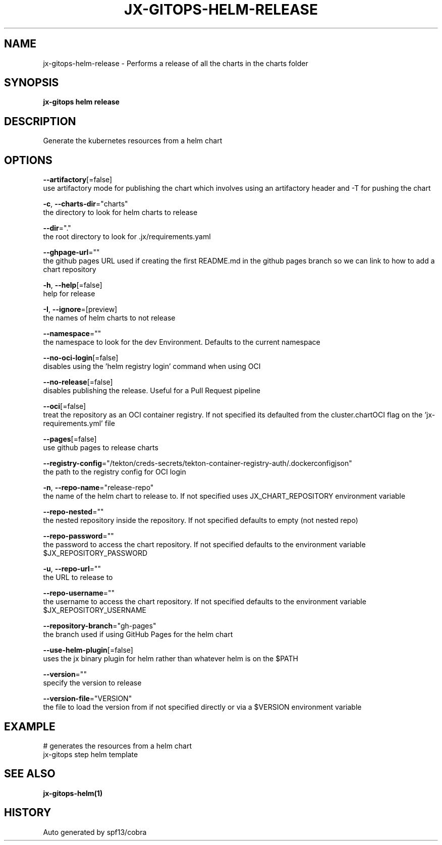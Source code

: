 .TH "JX-GITOPS\-HELM\-RELEASE" "1" "" "Auto generated by spf13/cobra" "" 
.nh
.ad l


.SH NAME
.PP
jx\-gitops\-helm\-release \- Performs a release of all the charts in the charts folder


.SH SYNOPSIS
.PP
\fBjx\-gitops helm release\fP


.SH DESCRIPTION
.PP
Generate the kubernetes resources from a helm chart


.SH OPTIONS
.PP
\fB\-\-artifactory\fP[=false]
    use artifactory mode for publishing the chart which involves using an artifactory header and \-T for pushing the chart

.PP
\fB\-c\fP, \fB\-\-charts\-dir\fP="charts"
    the directory to look for helm charts to release

.PP
\fB\-\-dir\fP="."
    the root directory to look for .jx/requirements.yaml

.PP
\fB\-\-ghpage\-url\fP=""
    the github pages URL used if creating the first README.md in the github pages branch so we can link to how to add a chart repository

.PP
\fB\-h\fP, \fB\-\-help\fP[=false]
    help for release

.PP
\fB\-I\fP, \fB\-\-ignore\fP=[preview]
    the names of helm charts to not release

.PP
\fB\-\-namespace\fP=""
    the namespace to look for the dev Environment. Defaults to the current namespace

.PP
\fB\-\-no\-oci\-login\fP[=false]
    disables using the 'helm registry login' command when using OCI

.PP
\fB\-\-no\-release\fP[=false]
    disables publishing the release. Useful for a Pull Request pipeline

.PP
\fB\-\-oci\fP[=false]
    treat the repository as an OCI container registry. If not specified its defaulted from the cluster.chartOCI flag on the 'jx\-requirements.yml' file

.PP
\fB\-\-pages\fP[=false]
    use github pages to release charts

.PP
\fB\-\-registry\-config\fP="/tekton/creds\-secrets/tekton\-container\-registry\-auth/.dockerconfigjson"
    the path to the registry config for OCI login

.PP
\fB\-n\fP, \fB\-\-repo\-name\fP="release\-repo"
    the name of the helm chart to release to. If not specified uses JX\_CHART\_REPOSITORY environment variable

.PP
\fB\-\-repo\-nested\fP=""
    the nested repository inside the repository. If not specified defaults to empty (not nested repo)

.PP
\fB\-\-repo\-password\fP=""
    the password to access the chart repository. If not specified defaults to the environment variable $JX\_REPOSITORY\_PASSWORD

.PP
\fB\-u\fP, \fB\-\-repo\-url\fP=""
    the URL to release to

.PP
\fB\-\-repo\-username\fP=""
    the username to access the chart repository. If not specified defaults to the environment variable $JX\_REPOSITORY\_USERNAME

.PP
\fB\-\-repository\-branch\fP="gh\-pages"
    the branch used if using GitHub Pages for the helm chart

.PP
\fB\-\-use\-helm\-plugin\fP[=false]
    uses the jx binary plugin for helm rather than whatever helm is on the $PATH

.PP
\fB\-\-version\fP=""
    specify the version to release

.PP
\fB\-\-version\-file\fP="VERSION"
    the file to load the version from if not specified directly or via a $VERSION environment variable


.SH EXAMPLE
.PP
# generates the resources from a helm chart
  jx\-gitops step helm template


.SH SEE ALSO
.PP
\fBjx\-gitops\-helm(1)\fP


.SH HISTORY
.PP
Auto generated by spf13/cobra
